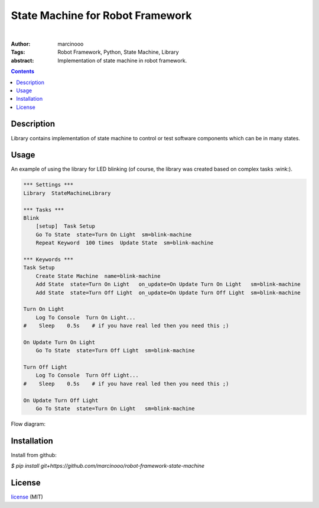 =================================
State Machine for Robot Framework
=================================

.. image:: https://circleci.com/gh/marcinooo/robot-framework-state-machine/tree/main.svg?style=svg
    :target: https://circleci.com/gh/marcinooo/robot-framework-state-machine/?branch=main

|

:Author: marcinooo
:Tags: Robot Framework, Python, State Machine, Library

:abstract:

   Implementation of state machine in robot framework.

.. contents ::

Description
===========

Library contains implementation of state machine
to control or test software components which can be in many states.

Usage
=====

An example of using the library for LED blinking (of course, the library was created based on complex tasks :wink:).

.. code:: robotframework

    *** Settings ***
    Library  StateMachineLibrary

    *** Tasks ***
    Blink
        [setup]  Task Setup
        Go To State  state=Turn On Light  sm=blink-machine
        Repeat Keyword  100 times  Update State  sm=blink-machine

    *** Keywords ***
    Task Setup
        Create State Machine  name=blink-machine
        Add State  state=Turn On Light   on_update=On Update Turn On Light   sm=blink-machine
        Add State  state=Turn Off Light  on_update=On Update Turn Off Light  sm=blink-machine

    Turn On Light
        Log To Console  Turn On Light...
    #    Sleep    0.5s    # if you have real led then you need this ;)

    On Update Turn On Light
        Go To State  state=Turn Off Light  sm=blink-machine

    Turn Off Light
        Log To Console  Turn Off Light...
    #    Sleep    0.5s    # if you have real led then you need this ;)

    On Update Turn Off Light
        Go To State  state=Turn On Light   sm=blink-machine


Flow diagram:

.. image:: states_flow.png
    :width: 760
    :alt: Flow diagram for above code


Installation
============

Install from github:

`$ pip install git+https://github.com/marcinooo/robot-framework-state-machine`

License
=======

license_ (MIT)

.. _license: https://github.com/marcinooo/robot-framework-state-machine/blob/main/LICENSE.txt
